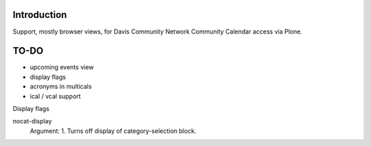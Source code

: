 Introduction
============

Support, mostly browser views, for Davis Community Network
Community Calendar access via Plone.


TO-DO
=====

* upcoming events view

* display flags

* acronyms in multicals

* ical / vcal support

Display flags

nocat-display
    Argument: 1. Turns off display of category-selection block.
